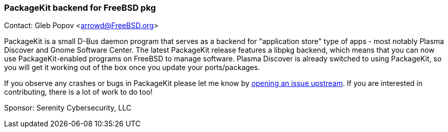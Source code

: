 === PackageKit backend for FreeBSD pkg

Contact: Gleb Popov <arrowd@FreeBSD.org>

PackageKit is a small D-Bus daemon program that serves as a backend for "application store" type of apps - most notably Plasma Discover and Gnome Software Center.
The latest PackageKit release features a libpkg backend, which means that you can now use PackageKit-enabled programs on FreeBSD to manage software.
Plasma Discover is already switched to using PackageKit, so you will get it working out of the box once you update your ports/packages.

If you observe any crashes or bugs in PackageKit please let me know by link:https://github.com/PackageKit/PackageKit/issues[opening an issue upstream].
If you are interested in contributing, there is a lot of work to do too!

Sponsor: Serenity Cybersecurity, LLC
